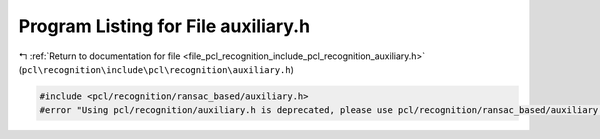 
.. _program_listing_file_pcl_recognition_include_pcl_recognition_auxiliary.h:

Program Listing for File auxiliary.h
====================================

|exhale_lsh| :ref:`Return to documentation for file <file_pcl_recognition_include_pcl_recognition_auxiliary.h>` (``pcl\recognition\include\pcl\recognition\auxiliary.h``)

.. |exhale_lsh| unicode:: U+021B0 .. UPWARDS ARROW WITH TIP LEFTWARDS

.. code-block:: cpp

   #include <pcl/recognition/ransac_based/auxiliary.h>
   #error "Using pcl/recognition/auxiliary.h is deprecated, please use pcl/recognition/ransac_based/auxiliary.h instead."
